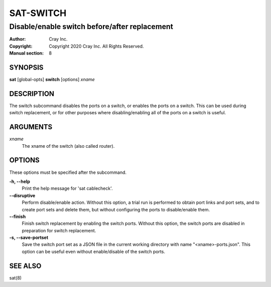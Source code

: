 ============
 SAT-SWITCH
============

----------------------------------------------
Disable/enable switch before/after replacement
----------------------------------------------

:Author: Cray Inc.
:Copyright: Copyright 2020 Cray Inc. All Rights Reserved.
:Manual section: 8

SYNOPSIS
========

**sat** [global-opts] **switch** [options] *xname*

DESCRIPTION
===========

The switch subcommand disables the ports on a switch, or enables the
ports on a switch. This can be used during switch replacement, or for
other purposes where disabling/enabling all of the ports on a switch
is useful.

ARGUMENTS
=========

*xname*
        The xname of the switch (also called router).

OPTIONS
=======

These options must be specified after the subcommand.

**-h, --help**
        Print the help message for 'sat cablecheck'.

**--disruptive**
        Perform disable/enable action. Without this option, a trial run
        is performed to obtain port links and port sets, and to create
        port sets and delete them, but without configuring the ports to
        disable/enable them.

**--finish**
        Finish switch replacement by enabling the switch ports. Without
        this option, the switch ports are disabled in preparation for
        switch replacement.

**-s, --save-portset**
        Save the switch port set as a JSON file in the current working
        directory with name "<xname>-ports.json". This option can be
        useful even without enable/disable of the switch ports.

SEE ALSO
========

sat(8)
